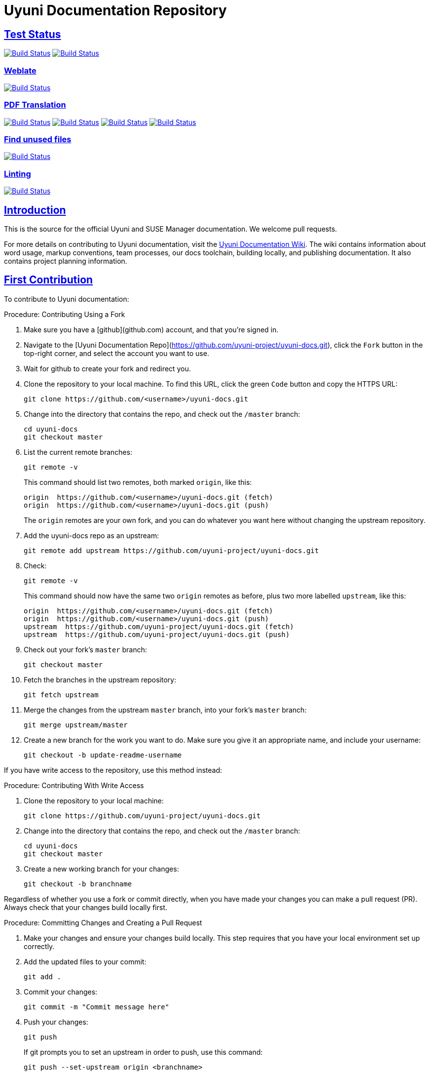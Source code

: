= Uyuni Documentation Repository
ifdef::env-github,backend-html5[]
//Admonitions
:tip-caption: :bulb:
:note-caption: :information_source:
:important-caption: :heavy_exclamation_mark:
:caution-caption: :fire:
:warning-caption: :warning:
:linkattrs:
// SUSE ENTITIES FOR GITHUB
// System Architecture
:zseries: z Systems
:ppc: POWER
:ppc64le: ppc64le
:ipf : Itanium
:x86: x86
:x86_64: x86_64
// Rhel Entities
:rhel: Red Hat Enterprise Linux
:rhnminrelease6: Red Hat Enterprise Linux Server 6
:rhnminrelease7: Red Hat Enterprise Linux Server 7
// SUSE Manager Entities
:susemgr: SUSE Manager
:susemgrproxy: SUSE Manager Proxy
:productnumber: 3.2
:saltversion: 2018.3.0
:webui: WebUI
// SUSE Product Entities
:sles-version: 12
:sp-version: SP3
:jeos: JeOS
:scc: SUSE Customer Center
:sls: SUSE Linux Enterprise Server
:sle: SUSE Linux Enterprise
:slsa: SLES
:suse: SUSE
:ay: AutoYaST
endif::[]
// Asciidoctor Front Matter
:doctype: book
:sectlinks:
:icons: font
:experimental:
:sourcedir: .
:imagesdir: images

== Test Status
//HTML Test Badges
image:https://github.com/uyuni-project/uyuni-docs/workflows/build_test_deploy_uyuni/badge.svg?branch=master["Build Status", link="https://github.com/uyuni-project/uyuni-docs"]
image:https://github.com/uyuni-project/uyuni-docs/workflows/feature_tests_uyuni/badge.svg?branch=master["Build Status", link="https://github.com/uyuni-project/uyuni-docs"]

=== Weblate
//Weblate Badge
image:https://github.com/uyuni-project/uyuni-docs/workflows/update_gettext/badge.svg?branch=master["Build Status", link="https://github.com/uyuni-project/uyuni-docs"]

=== PDF Translation
//Translation Test badges
image:https://github.com/uyuni-project/uyuni-docs/workflows/translation_test_en_us/badge.svg?branch=master["Build Status", link="https://github.com/uyuni-project/uyuni-docs"]
image:https://github.com/uyuni-project/uyuni-docs/workflows/translation_test_zh_cn/badge.svg?branch=master["Build Status", link="https://github.com/uyuni-project/uyuni-docs"]
image:https://github.com/uyuni-project/uyuni-docs/workflows/translation_test_ko_kr/badge.svg?branch=master["Build Status", link="https://github.com/uyuni-project/uyuni-docs"]
image:https://github.com/uyuni-project/uyuni-docs/workflows/translation_test_ja_jp/badge.svg?branch=master["Build Status", link="https://github.com/uyuni-project/uyuni-docs"]

=== Find unused files
image:https://github.com/uyuni-project/uyuni-docs/workflows/find_unused/badge.svg?branch=master["Build Status", link="https://github.com/uyuni-project/uyuni-docs"]

=== Linting
//Linting Badges
image:https://github.com/uyuni-project/uyuni-docs/workflows/vale_tests/badge.svg?branch=master["Build Status", link="https://github.com/uyuni-project/uyuni-docs"]




[suma.doc.intro]
== Introduction
This is the source for the official Uyuni and SUSE Manager documentation.
We welcome pull requests.

For more details on contributing to Uyuni documentation, visit the https://github.com/uyuni-project/uyuni-docs/wiki[Uyuni Documentation Wiki].
The wiki contains information about word usage, markup conventions, team processes, our docs toolchain, building locally, and publishing documentation.
It also contains project planning information.



[suma.doc.first.contribution]
== First Contribution

To contribute to Uyuni documentation:

.Procedure: Contributing Using a Fork
. Make sure you have a [github](github.com) account, and that you're signed in.
. Navigate to the [Uyuni Documentation Repo](https://github.com/uyuni-project/uyuni-docs.git), click the `Fork` button in the top-right corner, and select the account you want to use.
. Wait for github to create your fork and redirect you.
. Clone the repository to your local machine.
To find this URL, click the green `Code` button and copy the HTTPS URL:
+
----
git clone https://github.com/<username>/uyuni-docs.git
----
. Change into the directory that contains the repo, and check out the ``/master`` branch:
+
----
cd uyuni-docs
git checkout master
----
. List the current remote branches:
+
----
git remote -v
----
+
This command should list two remotes, both marked `origin`, like this:
+
----
origin  https://github.com/<username>/uyuni-docs.git (fetch)
origin  https://github.com/<username>/uyuni-docs.git (push)
----
+
The `origin` remotes are your own fork, and you can do whatever you want here without changing the upstream repository.
. Add the uyuni-docs repo as an upstream:
+
----
git remote add upstream https://github.com/uyuni-project/uyuni-docs.git
----
. Check:
+
----
git remote -v
----
+
This command should now have the same two `origin` remotes as before, plus two more labelled `upstream`, like this:
+
----
origin  https://github.com/<username>/uyuni-docs.git (fetch)
origin  https://github.com/<username>/uyuni-docs.git (push)
upstream  https://github.com/uyuni-project/uyuni-docs.git (fetch)
upstream  https://github.com/uyuni-project/uyuni-docs.git (push)
----
. Check out your fork's `master` branch:
+
----
git checkout master
----
. Fetch the branches in the upstream repository:
+
----
git fetch upstream
----
. Merge the changes from the upstream `master` branch, into your fork's `master` branch:
+
----
git merge upstream/master
----
. Create a new branch for the work you want to do.
  Make sure you give it an appropriate name, and include your username:
+
----
git checkout -b update-readme-username
----


If you have write access to the repository, use this method instead:



.Procedure: Contributing With Write Access
. Clone the repository to your local machine:
+
----
git clone https://github.com/uyuni-project/uyuni-docs.git
----
. Change into the directory that contains the repo, and check out the ``/master`` branch:
+
----
cd uyuni-docs
git checkout master
----
. Create a new working branch for your changes:
+
----
git checkout -b branchname
----


Regardless of whether you use a fork or commit directly, when you have made your changes you can make a pull request (PR).
Always check that your changes build locally first.



.Procedure: Committing Changes and Creating a Pull Request
. Make your changes and ensure your changes build locally. This step requires that you have your local environment set up correctly.
. Add the updated files to your commit:
+
----
git add .
----
. Commit your changes:
+
----
git commit -m "Commit message here"
----
. Push your changes:
+
----
git push
----
+
If git prompts you to set an upstream in order to push, use this command:
+
----
git push --set-upstream origin <branchname>
----
. Create a pull request (PR) by navigating to https://github.com/uyuni-project/uyuni-docs and clicking [btn]``Compare and Create Pull Request``.
Write an informative commit message detailing your changes, choose reviewers, and save your PR.
If you haven't yet finished the work you want to do, make sure you create a Draft PR by selecting it from the drop down box in the github web UI.
This lets your reviewers know that you haven't finished work yet, while still being transparent about what you are working on, and making sure we all understand current progress.


[NOTE]
====
Choose your reviewers carefully!
If you have made changes to the technical detail of the documentation, choose an appropriate subject matter expert (SME) to review those changes.
Additionally, every change requires at least one documentation team member to approve.
====


.Review Standards

These standards ensure that our documentation is accurate, that PRs are not left to age, and that the source code remains clean.
Ensure you follow these standards if you are participating in the Uyuni documentation repository.

* If you are still working on a PR, add ``[WIP]`` to the title of your PR.
This allows people to review the PR, but notifies reviewers that you have not completed work.
* Only the original author should merge PRs, do not merge other author's PRs unless you have express permission from them to do so.
* _Do not_ merge a PR until you have received the following approvals:
** For a technical change, approval from at least one SME
** For all changes, approval from at least one other member of the documentation team


[suma.doc.second.contribution]
== Second Contribution

Once you have checked out the repo and want to keep working on things, you need to ensure that your local copy of the repo remains up to date.
If you don't do this, you *will* end up with merge conflicts.



.Procedure: Second Contribution with a Fork
. Check out your fork's `master` branch:
+
----
git checkout master
----
You will get a message like this:
+
----
Switched to branch 'master'
Your branch is up to date with 'origin/master'.
----
+
[IMPORTANT]
====
BEWARE! This is usually a lie!
====
. Fetch the branches in the upstream repository:
+
----
git fetch upstream
----
. Merge the changes from the upstream `master` branch, into your fork's `master` branch:
+
----
git merge upstream/master
----
. If you are continuing work you began earlier, check out the branch that contains your work.
For new work, create a new branch.



.Procedure: Second Contribution with Write Access
. Check out the ``/master`` branch:
+
----
git checkout master
----
You will get a message like this:
+
----
Switched to branch 'master'
Your branch is up to date with 'origin/master'.
----
+
[IMPORTANT]
====
BEWARE! This is usually a lie!
====
+
. Fetch all current branches:
+
----
git fetch --all
----
. Update your local copy to match the remotes:
+
----
git pull -ff
----
. If you are continuing work you began earlier, check out the branch that contains your work.
For new work, create a new branch.


Doing this regularly as you are working will mean you keep your local copies up to date and avoid conflicts.
You should do it at least every day before you begin work, and again whenever you switch branches.

For example, you are working on two separate pieces of content, one in the ``feature_1`` branch, and the other in the ``feature_2`` branch:

. Start your day by checking out master, fetching the branches, and updating your local copy:
+
----
git checkout master
git fetch upstream
git merge upstream/master
----
+
Or:
----
git checkout master
git fetch --all
git pull -ff
----
. Begin work on the first piece of content by creating a new feature branch:
+
----
git checkout -b feature_1
----
. Make your changes for Feature 1, then commit them to your branch:
+
----
git commit -m "Content for Feature 1"
git push
----
. Make a PR for Feature 1, by navigating to https://github.com/uyuni-project/uyuni-docs/ and clicking on [btn]``Compare and Create Pull Request``.
Write an informative commit message detailing your changes, choose reviewers, and save your PR.
If you haven't yet finished the work you want to do on Feature 1, make sure you create a Draft PR by selecting it from the drop down box in the github web UI.
That way, you can come back to Feature 1 later on.
. Switch your local copy back to master, and update your local copy again:
+
----
git checkout master
git fetch upstream
git merge upstream/master
----
+
Or:
----
git checkout master
git fetch --all
git pull -ff
----
. Now you can start work on Feature 2:
+
----
git checkout -b feature_2
----
. When you're finished on Feature 2, commit your changes and create another PR, just the same as you did for Feature 1.

[WARNING]
====
Never leave feature branches lying around on your local system.
Create your PR as soon as possible, and make liberal use of the Draft feature.
Commit to your feature branch early and often!
Update your local copy from master whenever you switch branches.
====



[suma.docs.team]
== The Uyuni Documentation Team

* Joseph Cayouette @jcayouette
* Karl Eichwalder @keichwa
* Lana Brindley @Loquacity
